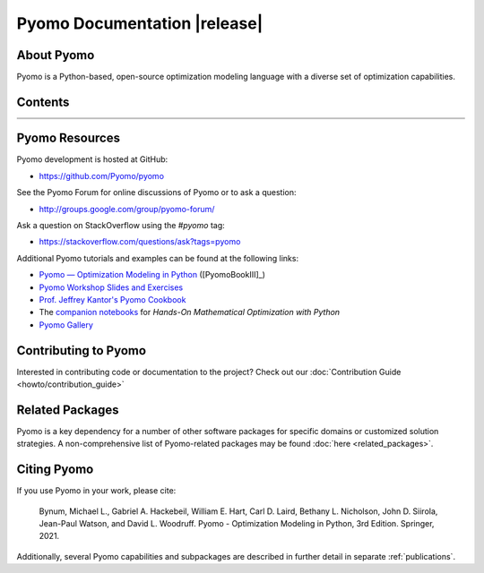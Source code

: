 =============================
Pyomo Documentation |release|
=============================

About Pyomo
-----------

.. image:: /../logos/pyomo/PyomoNewBlue3.png
   :scale: 10%
   :align: right

Pyomo is a Python-based, open-source optimization modeling language
with a diverse set of optimization capabilities.


Contents
--------
.. list-table::
   :width: 100%
   :class: diataxis

   * - .. toctree::
          :maxdepth: 2
          :titlesonly:

          getting_started/index
     - .. toctree::
          :maxdepth: 2
          :titlesonly:

          howto/index
   * - .. toctree::
          :maxdepth: 3
          :titlesonly:

          explanation/index
     - .. toctree::
          :maxdepth: 3
          :titlesonly:

          reference/index

..
   toctree::
   :maxdepth: 2
   :titlesonly:
   :hidden:

   genindex
   modindex


Pyomo Resources
---------------

Pyomo development is hosted at GitHub:

* https://github.com/Pyomo/pyomo

See the Pyomo Forum for online discussions of Pyomo or to ask a question:

* http://groups.google.com/group/pyomo-forum/

Ask a question on StackOverflow using the `#pyomo` tag:

* https://stackoverflow.com/questions/ask?tags=pyomo 

Additional Pyomo tutorials and examples can be found at the following links:

* `Pyomo — Optimization Modeling in Python
  <https://link.springer.com/book/10.1007/978-3-030-68928-5>`_ ([PyomoBookIII]_)

* `Pyomo Workshop Slides and Exercises
  <https://github.com/Pyomo/pyomo-tutorials>`_

* `Prof. Jeffrey Kantor's Pyomo Cookbook
  <https://jckantor.github.io/ND-Pyomo-Cookbook/>`_

* The `companion notebooks <https://mobook.github.io/MO-book/intro.html>`_
  for *Hands-On Mathematical Optimization with Python*

* `Pyomo Gallery <https://github.com/Pyomo/PyomoGallery>`_


Contributing to Pyomo
---------------------

Interested in contributing code or documentation to the project? Check out our
:doc:`Contribution Guide <howto/contribution_guide>`

Related Packages
----------------

Pyomo is a key dependency for a number of other software packages for
specific domains or customized solution strategies. A non-comprehensive
list of Pyomo-related packages may be found :doc:`here <related_packages>`.


Citing Pyomo
------------

If you use Pyomo in your work, please cite:

    Bynum, Michael L., Gabriel A. Hackebeil, William E. Hart, Carl D. Laird,
    Bethany L. Nicholson, John D. Siirola, Jean-Paul Watson, and
    David L. Woodruff. Pyomo - Optimization Modeling in Python, 3rd
    Edition. Springer, 2021.

Additionally, several Pyomo capabilities and subpackages are described
in further detail in separate :ref:`publications`.
